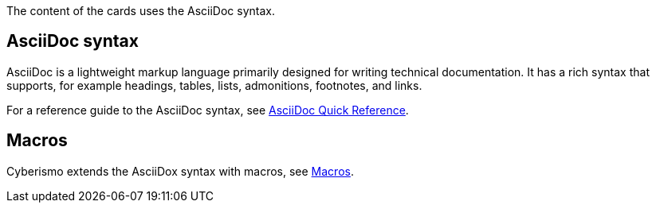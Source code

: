 The content of the cards uses the AsciiDoc syntax. 

== AsciiDoc syntax

AsciiDoc is a lightweight markup language primarily designed for writing technical documentation. It has a rich syntax that supports, for example headings, tables, lists, admonitions, footnotes, and links. 

For a reference guide to the AsciiDoc syntax, see https://docs.asciidoctor.org/asciidoc/latest/syntax-quick-reference/[AsciiDoc Quick Reference].

== Macros

Cyberismo extends the AsciiDox syntax with macros, see xref:docs_4acar03y.adoc[Macros].

